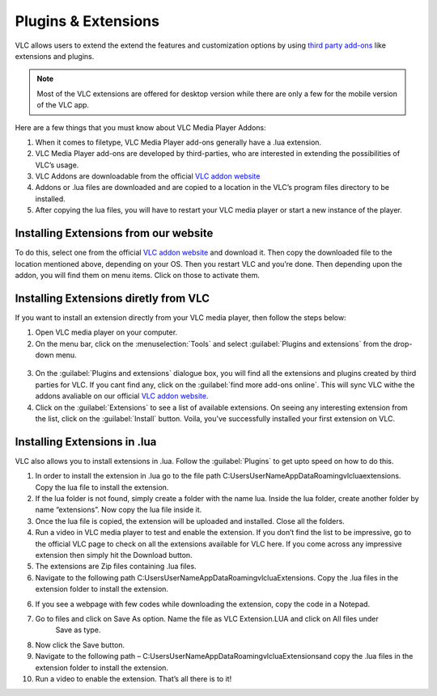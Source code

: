  
####################
Plugins & Extensions
####################

VLC allows users to extend the extend the features and customization options by using `third party add-ons <https://addons.videolan.org/>`_ 
like extensions and plugins.

.. note:: Most of the VLC extensions are offered for desktop version while there are only a few for the mobile version of the VLC app. 
 
Here are a few things that you must know about VLC Media Player Addons:

1. When it comes to filetype, VLC Media Player add-ons generally have a .lua extension.

2. VLC Media Player add-ons are developed by third-parties, who are interested in extending the possibilities of VLC’s usage. 

3. VLC Addons are downloadable from the official `VLC addon website <http://addons.videolan.org>`_

4. Addons or .lua files are downloaded and are copied to a location in the VLC’s program files directory to be installed. 

5. After copying the lua files, you will have to restart your VLC media player or start a new instance of the player.


**************************************
Installing Extensions from our website
**************************************

To do this, select one from the official `VLC addon website <http://addons.videolan.org>`_ and download it. Then copy the downloaded file to the location mentioned above, 
depending on your OS. Then you restart VLC and you’re done. Then depending upon the addon, you will find them on menu items. Click on those to activate them.

**************************************
Installing Extensions diretly from VLC
**************************************

If you want to install an extension directly from your VLC media player, then follow the steps below:

1. Open VLC media player on your computer.

2. On the menu bar, click on the :menuselection:`Tools` and select :guilabel:`Plugins and extensions` from the drop-down menu.

.. figure::  /static/images/plugins&extensions.PNG
   :align:   center

3. On the :guilabel:`Plugins and extensions` dialogue box, you will find all the extensions and plugins created by third parties for VLC. If you cant find any, click on the :guilabel:`find more add-ons online`. This will sync VLC withe the addons avaliable on our official `VLC addon website <http://addons.videolan.org>`_. 

4. Click on the :guilabel:`Extensions` to see a list of available extensions. On seeing any interesting extension from the list, click on the :guilabel:`Install` button. Voila, you've successfully installed your first extension on VLC. 

*****************************
Installing Extensions in .lua
*****************************

VLC also allows you to install extensions in .lua. Follow the :guilabel:`Plugins` to get upto speed on how to do this. 

1. In order to install the extension in .lua go to the file path C:\Users\UserName\AppData\Roaming\vlc\lua\extensions. Copy the lua file to install the extension.

2. If the lua folder is not found, simply create a folder with the name lua. Inside the lua folder, create another folder by name “extensions”. Now copy the lua file inside it.

3. Once the lua file is copied, the extension will be uploaded and installed. Close all the folders.

4. Run a video in VLC media player to test and enable the extension. If you don’t find the list to be impressive, 
   go to the official VLC page to check on all the extensions available for VLC here. If you come across any 
   impressive extension then simply hit the Download button.

5. The extensions are Zip files containing .lua files.

6. Navigate to the following path C:\Users\UserName\AppData\Roaming\vlc\lua\Extensions\. 
   Copy the .lua files in the extension folder to install the extension.

6. If you see a webpage with few codes while downloading the extension, copy the code in a Notepad.

7. Go to files and click on Save As option. Name the file as VLC Extension.LUA and click on All files under 
    Save as type.

8. Now click the Save button.

9. Navigate to the following path – C:\Users\UserName\AppData\Roaming\vlc\lua\Extensions\ and copy the .lua files in the extension folder to install the extension.

10. Run a video to enable the extension. That’s all there is to it!


